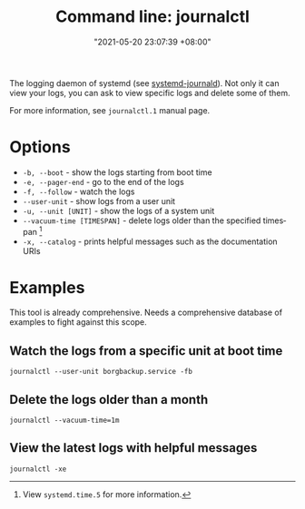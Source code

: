 :PROPERTIES:
:ID:       941e0a85-1bb4-45be-a729-1b577c7ee317
:END:
#+title: Command line: journalctl
#+date: "2021-05-20 23:07:39 +08:00"
#+date_modified: "2021-08-07 20:17:29 +08:00"
#+language: en
#+property: header-args  :results none


The logging daemon of systemd (see [[id:d83c099a-fc11-4ccc-b265-4de97c85dcbe][systemd-journald]]).
Not only it can view your logs, you can ask to view specific logs and delete some of them.

For more information, see =journalctl.1= manual page.




* Options

- =-b, --boot= - show the logs starting from boot time
- =-e, --pager-end= - go to the end of the logs
- =-f, --follow= - watch the logs
- =--user-unit= - show logs from a user unit
- =-u, --unit [UNIT]= - show the logs of a system unit
- =--vacuum-time [TIMESPAN]= - delete logs older than the specified timespan [fn:: View =systemd.time.5= for more information.]
- =-x, --catalog= - prints helpful messages such as the documentation URIs




* Examples

This tool is already comprehensive.
Needs a comprehensive database of examples to fight against this scope.


** Watch the logs from a specific unit at boot time

#+begin_src
journalctl --user-unit borgbackup.service -fb
#+end_src


** Delete the logs older than a month

#+begin_src
journalctl --vacuum-time=1m
#+end_src


** View the latest logs with helpful messages

#+begin_src
journalctl -xe
#+end_src
